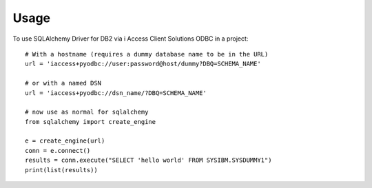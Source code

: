=====
Usage
=====

To use SQLAlchemy Driver for DB2 via i Access Client Solutions ODBC in a project::

    # With a hostname (requires a dummy database name to be in the URL)
    url = 'iaccess+pyodbc://user:password@host/dummy?DBQ=SCHEMA_NAME'

    # or with a named DSN
    url = 'iaccess+pyodbc://dsn_name/?DBQ=SCHEMA_NAME'

    # now use as normal for sqlalchemy
    from sqlalchemy import create_engine

    e = create_engine(url)
    conn = e.connect()
    results = conn.execute("SELECT 'hello world' FROM SYSIBM.SYSDUMMY1")
    print(list(results))


